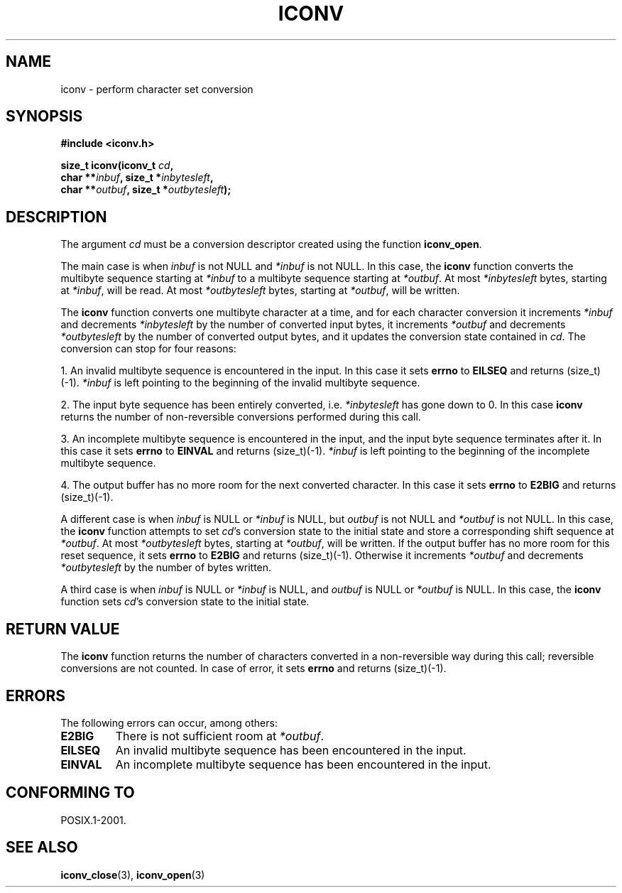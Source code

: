 .\" Copyright (c) Bruno Haible <haible@clisp.cons.org>
.\"
.\" This is free documentation; you can redistribute it and/or
.\" modify it under the terms of the GNU General Public License as
.\" published by the Free Software Foundation; either version 2 of
.\" the License, or (at your option) any later version.
.\"
.\" References consulted:
.\"   GNU glibc-2 source code and manual
.\"   OpenGroup's Single Unix specification 
.\"	http://www.UNIX-systems.org/online.html
.\"
.\" 2000-06-30 correction by Yuichi SATO <sato@complex.eng.hokudai.ac.jp>
.\" 2000-11-15 aeb, fixed prototype
.\"
.TH ICONV 3  2001-11-15 "GNU" "Linux Programmer's Manual"
.SH NAME
iconv \- perform character set conversion
.SH SYNOPSIS
.nf
.B #include <iconv.h>
.sp
.BI "size_t iconv(iconv_t " cd ,
.BI "              char **" inbuf ", size_t *" inbytesleft ,
.BI "              char **" outbuf ", size_t *" outbytesleft );
.fi
.SH DESCRIPTION
The argument \fIcd\fP must be a conversion descriptor created using the
function \fBiconv_open\fP.
.PP
The main case is when \fIinbuf\fP is not NULL and \fI*inbuf\fP is not NULL.
In this case, the \fBiconv\fP function converts the multibyte sequence
starting at \fI*inbuf\fP to a multibyte sequence starting at \fI*outbuf\fP.
At most \fI*inbytesleft\fP bytes, starting at \fI*inbuf\fP, will be read.
At most \fI*outbytesleft\fP bytes, starting at \fI*outbuf\fP, will be written.
.PP
The \fBiconv\fP function converts one multibyte character at a time, and for
each character conversion it increments \fI*inbuf\fP and decrements
\fI*inbytesleft\fP by the number of converted input bytes, it increments
\fI*outbuf\fP and decrements \fI*outbytesleft\fP by the number of converted
output bytes, and it updates the conversion state contained in \fIcd\fP.
The conversion can stop for four reasons:
.PP
1. An invalid multibyte sequence is encountered in the input. In this case
it sets \fBerrno\fP to \fBEILSEQ\fP and returns (size_t)(-1). \fI*inbuf\fP
is left pointing to the beginning of the invalid multibyte sequence.
.PP
2. The input byte sequence has been entirely converted, i.e. \fI*inbytesleft\fP
has gone down to 0. In this case \fBiconv\fP returns the number of
non-reversible conversions performed during this call.
.PP
3. An incomplete multibyte sequence is encountered in the input, and the
input byte sequence terminates after it. In this case it sets \fBerrno\fP to
\fBEINVAL\fP and returns (size_t)(-1). \fI*inbuf\fP is left pointing to the
beginning of the incomplete multibyte sequence.
.PP
4. The output buffer has no more room for the next converted character. In
this case it sets \fBerrno\fP to \fBE2BIG\fP and returns (size_t)(-1).
.PP
A different case is when \fIinbuf\fP is NULL or \fI*inbuf\fP is NULL, but
\fIoutbuf\fP is not NULL and \fI*outbuf\fP is not NULL. In this case, the
\fBiconv\fP function attempts to set \fIcd\fP's conversion state to the
initial state and store a corresponding shift sequence at \fI*outbuf\fP.
At most \fI*outbytesleft\fP bytes, starting at \fI*outbuf\fP, will be written.
If the output buffer has no more room for this reset sequence, it sets
\fBerrno\fP to \fBE2BIG\fP and returns (size_t)(-1). Otherwise it increments
\fI*outbuf\fP and decrements \fI*outbytesleft\fP by the number of bytes
written.
.PP
A third case is when \fIinbuf\fP is NULL or \fI*inbuf\fP is NULL, and
\fIoutbuf\fP is NULL or \fI*outbuf\fP is NULL. In this case, the \fBiconv\fP
function sets \fIcd\fP's conversion state to the initial state.
.SH "RETURN VALUE"
The \fBiconv\fP function returns the number of characters converted in a
non-reversible way during this call; reversible conversions are not counted.
In case of error, it sets \fBerrno\fP and returns (size_t)(-1).
.SH ERRORS
The following errors can occur, among others:
.TP
.B E2BIG
There is not sufficient room at \fI*outbuf\fP.
.TP
.B EILSEQ
An invalid multibyte sequence has been encountered in the input.
.TP
.B EINVAL
An incomplete multibyte sequence has been encountered in the input.
.SH "CONFORMING TO"
POSIX.1-2001.
.SH "SEE ALSO"
.BR iconv_close (3),
.BR iconv_open (3)
